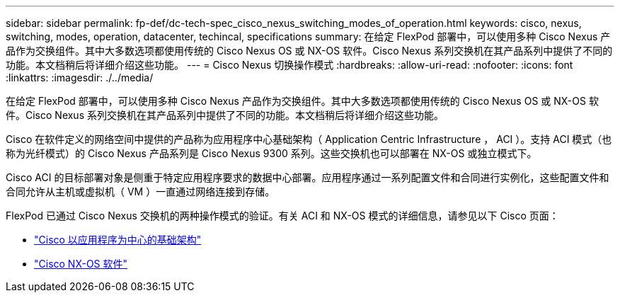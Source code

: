 ---
sidebar: sidebar 
permalink: fp-def/dc-tech-spec_cisco_nexus_switching_modes_of_operation.html 
keywords: cisco, nexus, switching, modes, operation, datacenter, techincal, specifications 
summary: 在给定 FlexPod 部署中，可以使用多种 Cisco Nexus 产品作为交换组件。其中大多数选项都使用传统的 Cisco Nexus OS 或 NX-OS 软件。Cisco Nexus 系列交换机在其产品系列中提供了不同的功能。本文档稍后将详细介绍这些功能。 
---
= Cisco Nexus 切换操作模式
:hardbreaks:
:allow-uri-read: 
:nofooter: 
:icons: font
:linkattrs: 
:imagesdir: ./../media/


在给定 FlexPod 部署中，可以使用多种 Cisco Nexus 产品作为交换组件。其中大多数选项都使用传统的 Cisco Nexus OS 或 NX-OS 软件。Cisco Nexus 系列交换机在其产品系列中提供了不同的功能。本文档稍后将详细介绍这些功能。

Cisco 在软件定义的网络空间中提供的产品称为应用程序中心基础架构（ Application Centric Infrastructure ， ACI ）。支持 ACI 模式（也称为光纤模式）的 Cisco Nexus 产品系列是 Cisco Nexus 9300 系列。这些交换机也可以部署在 NX-OS 或独立模式下。

Cisco ACI 的目标部署对象是侧重于特定应用程序要求的数据中心部署。应用程序通过一系列配置文件和合同进行实例化，这些配置文件和合同允许从主机或虚拟机（ VM ）一直通过网络连接到存储。

FlexPod 已通过 Cisco Nexus 交换机的两种操作模式的验证。有关 ACI 和 NX-OS 模式的详细信息，请参见以下 Cisco 页面：

* http://www.cisco.com/c/en/us/solutions/data-center-virtualization/application-centric-infrastructure/index.html["Cisco 以应用程序为中心的基础架构"^]
* http://www.cisco.com/c/en/us/products/ios-nx-os-software/nx-os-software/index.html["Cisco NX-OS 软件"^]

